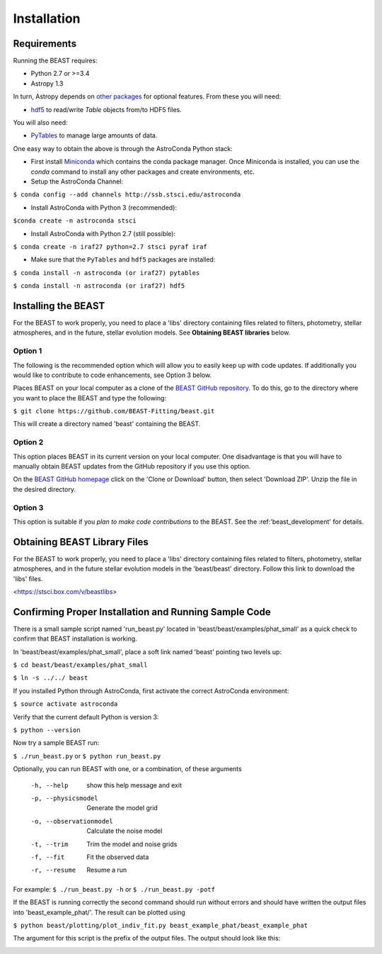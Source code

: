 Installation
============

Requirements
------------

Running the BEAST requires:

- Python 2.7 or >=3.4
- Astropy 1.3

In turn, Astropy depends on 
`other packages <http://docs.astropy.org/en/latest/install.html>`_ for 
optional features. From these you will need:

- `hdf5 <http://h5py.org/>`_ to read/write `Table` objects from/to HDF5 files.

You will also need:

- `PyTables <http://www.pytables.org/>`_ to manage large amounts of data.

One easy way to obtain the above is through the AstroConda Python stack:

- First install `Miniconda <https://conda.io/miniconda.html>`_ which 
  contains the conda package manager. Once Miniconda is installed,
  you can use the `conda` command to install any other packages and create 
  environments, etc.

- Setup the AstroConda Channel:

``$ conda config --add channels http://ssb.stsci.edu/astroconda``

- Install AstroConda with Python 3 (recommended):

``$conda create -n astroconda stsci``

- Install AstroConda with Python 2.7 (still possible):

``$ conda create -n iraf27 python=2.7 stsci pyraf iraf``

- Make sure that the ``PyTables`` and ``hdf5`` packages are installed:

``$ conda install -n astroconda (or iraf27) pytables``

``$ conda install -n astroconda (or iraf27) hdf5``


Installing the BEAST
--------------------

For the BEAST to work properly, you need to place a 'libs' directory containing
files related to filters, photometry, stellar atmospheres, and in the future,
stellar evolution models. See **Obtaining BEAST libraries** below. 

Option 1 
________

The following is the recommended option which will allow you to easily keep up 
with code updates. If additionally you would like to contribute to code 
enhancements, see Option 3 below.

Places BEAST on your local computer as a clone of the
`BEAST GitHub repository <https://github.com/BEAST-Fitting/beast>`_. To do this, go 
to the directory where you want to place the BEAST and type the following:

``$ git clone https://github.com/BEAST-Fitting/beast.git``

This will create a directory named 'beast' containing the BEAST.

Option 2
________

This option places BEAST in its current version on your local computer. One 
disadvantage is that you will have to manually obtain BEAST updates from the 
GitHub repository if you use this option.

On the `BEAST GitHub homepage <https://github.com/BEAST-Fitting/beast>`_ click on 
the 'Clone or Download' button, then select 'Download ZIP'. Unzip the 
file in the desired directory.
   
Option 3
________

This option is suitable if you *plan to make code contributions* to the BEAST.
See the :ref:'beast_development' for details. 

Obtaining BEAST Library Files
-----------------------------

For the BEAST to work properly, you need to place a 'libs' directory containing
files related to filters, photometry, stellar atmospheres, and in the future
stellar evolution models in the 'beast/beast' directory. Follow this link to 
download the 'libs' files.

<https://stsci.box.com/v/beastlibs>


Confirming Proper Installation and Running Sample Code
------------------------------------------------------

There is a small sample script named 'run_beast.py' located in
'beast/beast/examples/phat_small' as a quick check to confirm that BEAST 
installation is working.

In 'beast/beast/examples/phat_small', place a soft link named 'beast' 
pointing two levels up:  

``$ cd beast/beast/examples/phat_small``

``$ ln -s ../../ beast``

If you installed Python through AstroConda, first activate the correct 
AstroConda environment:

``$ source activate astroconda``

Verify that the current default Python is version 3:

``$ python --version``

Now try a sample BEAST run:

``$ ./run_beast.py`` or ``$ python run_beast.py``

Optionally, you can run BEAST with one, or a combination, of these arguments

  -h, --help              show this help message and exit
  -p, --physicsmodel      Generate the model grid
  -o, --observationmodel  Calculate the noise model
  -t, --trim              Trim the model and noise grids
  -f, --fit               Fit the observed data
  -r, --resume            Resume a run

For example: ``$ ./run_beast.py -h`` or ``$ ./run_beast.py -potf``

If the BEAST is running correctly the second command should run without errors
and should have written the output files into 'beast_example_phat/'. The result
can be plotted using

``$ python beast/plotting/plot_indiv_fit.py beast_example_phat/beast_example_phat``

The argument for this script is the prefix of the output files. The output
should look like this:

.. image:: beast_example_phat_ifit_starnum_0.png

